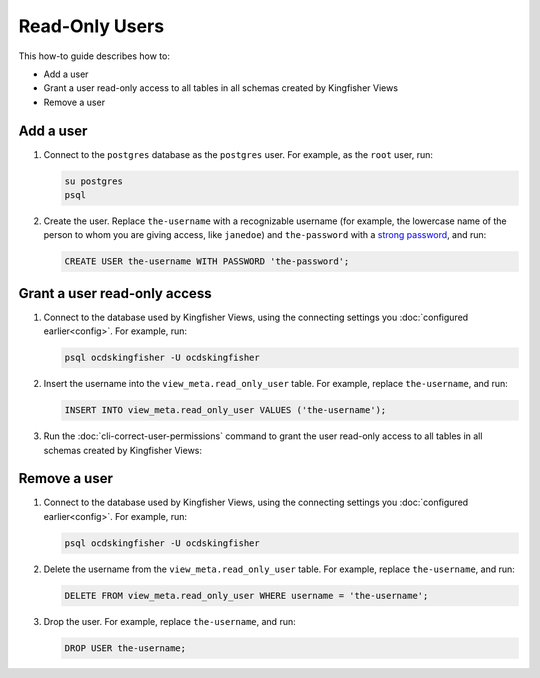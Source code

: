 Read-Only Users
===============

This how-to guide describes how to:

-  Add a user
-  Grant a user read-only access to all tables in all schemas created by Kingfisher Views
-  Remove a user

Add a user
----------

#. Connect to the ``postgres`` database as the ``postgres`` user. For example, as the ``root`` user, run:

   .. code-block:: bash

      su postgres
      psql

#. Create the user. Replace ``the-username`` with a recognizable username (for example, the lowercase name of the person to whom you are giving access, like ``janedoe``) and ``the-password`` with a `strong password <https://www.lastpass.com/password-generator>`__, and run:

   .. code-block:: sql

      CREATE USER the-username WITH PASSWORD 'the-password';

Grant a user read-only access 
-----------------------------

#. Connect to the database used by Kingfisher Views, using the connecting settings you :doc:`configured earlier<config>`. For example, run:

   .. code-block:: bash

      psql ocdskingfisher -U ocdskingfisher

#. Insert the username into the ``view_meta.read_only_user`` table. For example, replace ``the-username``, and run:

   .. code-block:: sql

      INSERT INTO view_meta.read_only_user VALUES ('the-username');

#. Run the :doc:`cli-correct-user-permissions` command to grant the user read-only access to all tables in all schemas created by Kingfisher Views:

   .. code-block: bash

      python ocdskingfisher-views-cli correct-user-permissions

Remove a user
-------------

#. Connect to the database used by Kingfisher Views, using the connecting settings you :doc:`configured earlier<config>`. For example, run:

   .. code-block:: bash

      psql ocdskingfisher -U ocdskingfisher

#. Delete the username from the ``view_meta.read_only_user`` table. For example, replace ``the-username``, and run:

   .. code-block:: sql

      DELETE FROM view_meta.read_only_user WHERE username = 'the-username';

#. Drop the user. For example, replace ``the-username``, and run:

   .. code-block:: sql

      DROP USER the-username;
